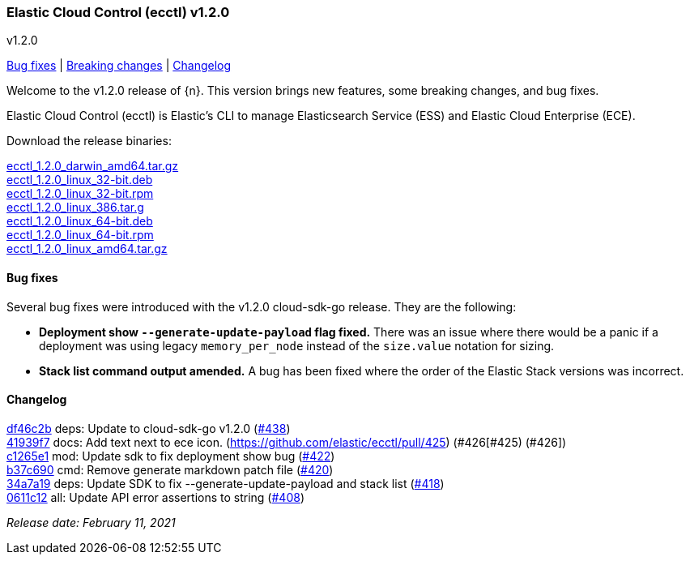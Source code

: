 [id="{p}-release-notes-v1.2.0"]
=== Elastic Cloud Control (ecctl) v1.2.0
++++
<titleabbrev>v1.2.0</titleabbrev>
++++

<<{p}-release-notes-v1.2.0-bug-fixes,Bug fixes>> | <<{p}-release-notes-v1.2.0-breaking-changes,Breaking changes>> | <<{p}-release-notes-v1.2.0-changelog,Changelog>>

Welcome to the v1.2.0 release of {n}. This version brings new features, some breaking changes, and bug fixes.

Elastic Cloud Control (ecctl) is Elastic’s CLI to manage Elasticsearch Service (ESS) and Elastic Cloud Enterprise (ECE).

Download the release binaries:

[%hardbreaks]
https://download.elastic.co/downloads/ecctl/1.2.0/ecctl_1.2.0_darwin_amd64.tar.gz[ecctl_1.2.0_darwin_amd64.tar.gz]
https://download.elastic.co/downloads/ecctl/1.2.0/ecctl_1.2.0_linux_32-bit.deb[ecctl_1.2.0_linux_32-bit.deb]
https://download.elastic.co/downloads/ecctl/1.2.0/ecctl_1.2.0_linux_32-bit.rpm[ecctl_1.2.0_linux_32-bit.rpm]
https://download.elastic.co/downloads/ecctl/1.2.0/ecctl_1.2.0_linux_386.tar.g[ecctl_1.2.0_linux_386.tar.g]
https://download.elastic.co/downloads/ecctl/1.2.0/ecctl_1.2.0_linux_64-bit.deb[ecctl_1.2.0_linux_64-bit.deb]
https://download.elastic.co/downloads/ecctl/1.2.0/ecctl_1.2.0_linux_64-bit.rpm[ecctl_1.2.0_linux_64-bit.rpm]
https://download.elastic.co/downloads/ecctl/1.2.0/ecctl_1.2.0_linux_amd64.tar.gz[ecctl_1.2.0_linux_amd64.tar.gz]

[float]
[id="{p}-release-notes-v1.2.0-bug-fixes"]
==== Bug fixes

Several bug fixes were introduced with the v1.2.0 cloud-sdk-go release. They are the following:

* *Deployment show `--generate-update-payload` flag fixed.* There was an issue where there would be a panic if a deployment was using legacy `memory_per_node` instead of the `size.value` notation for sizing.

* *Stack list command output amended.* A bug has been fixed where the order of the Elastic Stack versions was incorrect.

[float]
[id="{p}-release-notes-v1.2.0-changelog"]
==== Changelog
// The following section is autogenerated via git

[%hardbreaks]
https://github.com/elastic/ecctl/commit/df46c2b[df46c2b] deps: Update to cloud-sdk-go v1.2.0 (https://github.com/elastic/ecctl/pull/438[#438])
https://github.com/elastic/ecctl/commit/41939f7[41939f7] docs: Add text next to ece icon. (https://github.com/elastic/ecctl/pull/425) (#426[#425) (#426])
https://github.com/elastic/ecctl/commit/c1265e1[c1265e1] mod: Update sdk to fix deployment show bug (https://github.com/elastic/ecctl/pull/422[#422])
https://github.com/elastic/ecctl/commit/b37c690[b37c690] cmd: Remove generate markdown patch file (https://github.com/elastic/ecctl/pull/420[#420])
https://github.com/elastic/ecctl/commit/34a7a19[34a7a19] deps: Update SDK to fix --generate-update-payload and stack list (https://github.com/elastic/ecctl/pull/418[#418])
https://github.com/elastic/ecctl/commit/0611c12[0611c12] all: Update API error assertions to string (https://github.com/elastic/ecctl/pull/408[#408])

_Release date: February 11, 2021_
